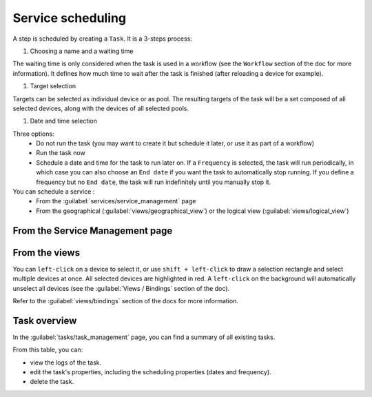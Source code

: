 ==================
Service scheduling
==================

A step is scheduled by creating a ``Task``. It is a 3-steps process:

1. Choosing a name and a waiting time

The waiting time is only considered when the task is used in a workflow (see the ``Workflow`` section of the doc for more information). It defines how much time to wait after the task is finished (after reloading a device for example).

.. image:: /_static/services/service_scheduling/step1.png
   :alt: Scheduling: step 1
   :align: center

#. Target selection

Targets can be selected as individual device or as pool. The resulting targets of the task will be a set composed of all selected devices, along with the devices of all selected pools.

.. image:: /_static/services/service_scheduling/step2.png
   :alt: Scheduling: step 1
   :align: center

#. Date and time selection

Three options:
  - Do not run the task (you may want to create it but schedule it later, or use it as part of a workflow)
  - Run the task now
  - Schedule a date and time for the task to run later on. If a ``Frequency`` is selected, the task will run periodically, in which case you can also choose an ``End date`` if you want the task to automatically stop running. If you define a frequency but no ``End date``, the task will run indefinitely until you manually stop it.

You can schedule a service :
  - From the :guilabel:`services/service_management` page
  - From the geographical (:guilabel:`views/geographical_view`) or the logical view (:guilabel:`views/logical_view`)

From the Service Management page
--------------------------------

.. image:: /_static/tasks/scheduling/scheduling2.png
   :alt: test
   :align: center

From the views
--------------

You can ``left-click`` on a device to select it, or use ``shift + left-click`` to draw a selection rectangle and select multiple devices at once. All selected devices are highlighted in red. A ``left-click`` on the background will automatically unselect all devices (see the :guilabel:`Views / Bindings` section of the doc).

.. image:: /_static/views/bindings/multiple_selection.png
   :alt: Multiple selection
   :align: center

Refer to the :guilabel:`views/bindings` section of the docs for more information.

Task overview
-------------

In the :guilabel:`tasks/task_management` page, you can find a summary of all existing tasks.

.. image:: /_static/tasks/management/task_table.png
   :alt: Task table
   :align: center

From this table, you can:

- view the logs of the task.
- edit the task's properties, including the scheduling properties (dates and frequency).
- delete the task.


